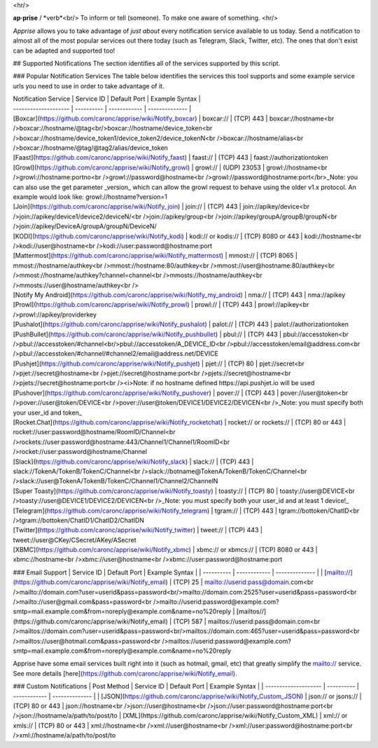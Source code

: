 <hr/>

**ap·prise** / *verb*<br/>
To inform or tell (someone). To make one aware of something.
<hr/>

*Apprise* allows you to take advantage of *just about* every notification service available to us today.  Send a notification to almost all of the most popular services out there today (such as Telegram, Slack, Twitter, etc). The ones that don't exist can be adapted and supported too!

## Supported Notifications
The section identifies all of the services supported by this script.

### Popular Notification Services
The table below identifies the services this tool supports and some example service urls you need to use in order to take advantage of it.

| Notification Service | Service ID | Default Port | Example Syntax |
| -------------------- | ---------- | ------------ | -------------- |
| [Boxcar](https://github.com/caronc/apprise/wiki/Notify_boxcar)  | boxcar://   | (TCP) 443   | boxcar://hostname<br />boxcar://hostname/@tag<br/>boxcar://hostname/device_token<br />boxcar://hostname/device_token1/device_token2/device_tokenN<br />boxcar://hostname/alias<br />boxcar://hostname/@tag/@tag2/alias/device_token
| [Faast](https://github.com/caronc/apprise/wiki/Notify_faast) | faast://    | (TCP) 443    | faast://authorizationtoken
| [Growl](https://github.com/caronc/apprise/wiki/Notify_growl)  | growl://   | (UDP) 23053   | growl://hostname<br />growl://hostname:portno<br />growl://password@hostname<br />growl://password@hostname:port</br>_Note: you can also use the get parameter _version_ which can allow the growl request to behave using the older v1.x protocol. An example would look like: growl://hostname?version=1
| [Join](https://github.com/caronc/apprise/wiki/Notify_join) | join://   | (TCP) 443    | join://apikey/device<br />join://apikey/device1/device2/deviceN/<br />join://apikey/group<br />join://apikey/groupA/groupB/groupN<br />join://apikey/DeviceA/groupA/groupN/DeviceN/
| [KODI](https://github.com/caronc/apprise/wiki/Notify_kodi) | kodi:// or kodis://    | (TCP) 8080 or 443   | kodi://hostname<br />kodi://user@hostname<br />kodi://user:password@hostname:port
| [Mattermost](https://github.com/caronc/apprise/wiki/Notify_mattermost) | mmost://  | (TCP) 8065 | mmost://hostname/authkey<br />mmost://hostname:80/authkey<br />mmost://user@hostname:80/authkey<br />mmost://hostname/authkey?channel=channel<br />mmosts://hostname/authkey<br />mmosts://user@hostname/authkey<br />
| [Notify My Android](https://github.com/caronc/apprise/wiki/Notify_my_android) | nma://   | (TCP) 443    | nma://apikey
| [Prowl](https://github.com/caronc/apprise/wiki/Notify_prowl) | prowl://   | (TCP) 443    | prowl://apikey<br />prowl://apikey/providerkey
| [Pushalot](https://github.com/caronc/apprise/wiki/Notify_pushalot) | palot://    | (TCP) 443    | palot://authorizationtoken
| [PushBullet](https://github.com/caronc/apprise/wiki/Notify_pushbullet) | pbul://    | (TCP) 443    | pbul://accesstoken<br />pbul://accesstoken/#channel<br/>pbul://accesstoken/A_DEVICE_ID<br />pbul://accesstoken/email@address.com<br />pbul://accesstoken/#channel/#channel2/email@address.net/DEVICE
| [Pushjet](https://github.com/caronc/apprise/wiki/Notify_pushjet) | pjet://  | (TCP) 80   | pjet://secret<br />pjet://secret@hostname<br />pjet://secret@hostname:port<br />pjets://secret@hostname<br />pjets://secret@hostname:port<br /><i>Note: if no hostname defined https://api.pushjet.io will be used
| [Pushover](https://github.com/caronc/apprise/wiki/Notify_pushover)  | pover://   | (TCP) 443   | pover://user@token<br />pover://user@token/DEVICE<br />pover://user@token/DEVICE1/DEVICE2/DEVICEN<br />_Note: you must specify both your user_id and token_
| [Rocket.Chat](https://github.com/caronc/apprise/wiki/Notify_rocketchat) | rocket:// or rockets://  | (TCP) 80 or 443   | rocket://user:password@hostname/RoomID/Channel<br />rockets://user:password@hostname:443/Channel1/Channel1/RoomID<br />rocket://user:password@hostname/Channel
| [Slack](https://github.com/caronc/apprise/wiki/Notify_slack) | slack://  | (TCP) 443   | slack://TokenA/TokenB/TokenC/Channel<br />slack://botname@TokenA/TokenB/TokenC/Channel<br />slack://user@TokenA/TokenB/TokenC/Channel1/Channel2/ChannelN
| [Super Toasty](https://github.com/caronc/apprise/wiki/Notify_toasty)  | toasty://   | (TCP) 80   | toasty://user@DEVICE<br />toasty://user@DEVICE1/DEVICE2/DEVICEN<br />_Note: you must specify both your user_id and at least 1 device!_
| [Telegram](https://github.com/caronc/apprise/wiki/Notify_telegram) | tgram://  | (TCP) 443   | tgram://bottoken/ChatID<br />tgram://bottoken/ChatID1/ChatID2/ChatIDN
| [Twitter](https://github.com/caronc/apprise/wiki/Notify_twitter) | tweet://  | (TCP) 443   | tweet://user@CKey/CSecret/AKey/ASecret
| [XBMC](https://github.com/caronc/apprise/wiki/Notify_xbmc) | xbmc:// or xbmcs://    | (TCP) 8080 or 443   | xbmc://hostname<br />xbmc://user@hostname<br />xbmc://user:password@hostname:port

### Email Support
| Service ID | Default Port | Example Syntax |
| ---------- | ------------ | -------------- |
| [mailto://](https://github.com/caronc/apprise/wiki/Notify_email)  |  (TCP) 25    | mailto://userid:pass@domain.com<br />mailto://domain.com?user=userid&pass=password<br/>mailto://domain.com:2525?user=userid&pass=password<br />mailto://user@gmail.com&pass=password<br />mailto://userid:password@example.com?smtp=mail.example.com&from=noreply@example.com&name=no%20reply
| [mailtos//](https://github.com/caronc/apprise/wiki/Notify_email) |  (TCP) 587   | mailtos://userid:pass@domain.com<br />mailtos://domain.com?user=userid&pass=password<br/>mailtos://domain.com:465?user=userid&pass=password<br />mailtos://user@hotmail.com&pass=password<br />mailtos://userid:password@example.com?smtp=mail.example.com&from=noreply@example.com&name=no%20reply

Apprise have some email services built right into it (such as hotmail, gmail, etc) that greatly simplify the mailto:// service.  See more details [here](https://github.com/caronc/apprise/wiki/Notify_email).

### Custom Notifications
| Post Method          | Service ID | Default Port | Example Syntax |
| -------------------- | ---------- | ------------ | -------------- |
| [JSON](https://github.com/caronc/apprise/wiki/Notify_Custom_JSON)       | json:// or jsons://   | (TCP) 80 or 443 | json://hostname<br />json://user@hostname<br />json://user:password@hostname:port<br />json://hostname/a/path/to/post/to
| [XML](https://github.com/caronc/apprise/wiki/Notify_Custom_XML)         | xml:// or xmls://   | (TCP) 80 or 443 | xml://hostname<br />xml://user@hostname<br />xml://user:password@hostname:port<br />xml://hostname/a/path/to/post/to



